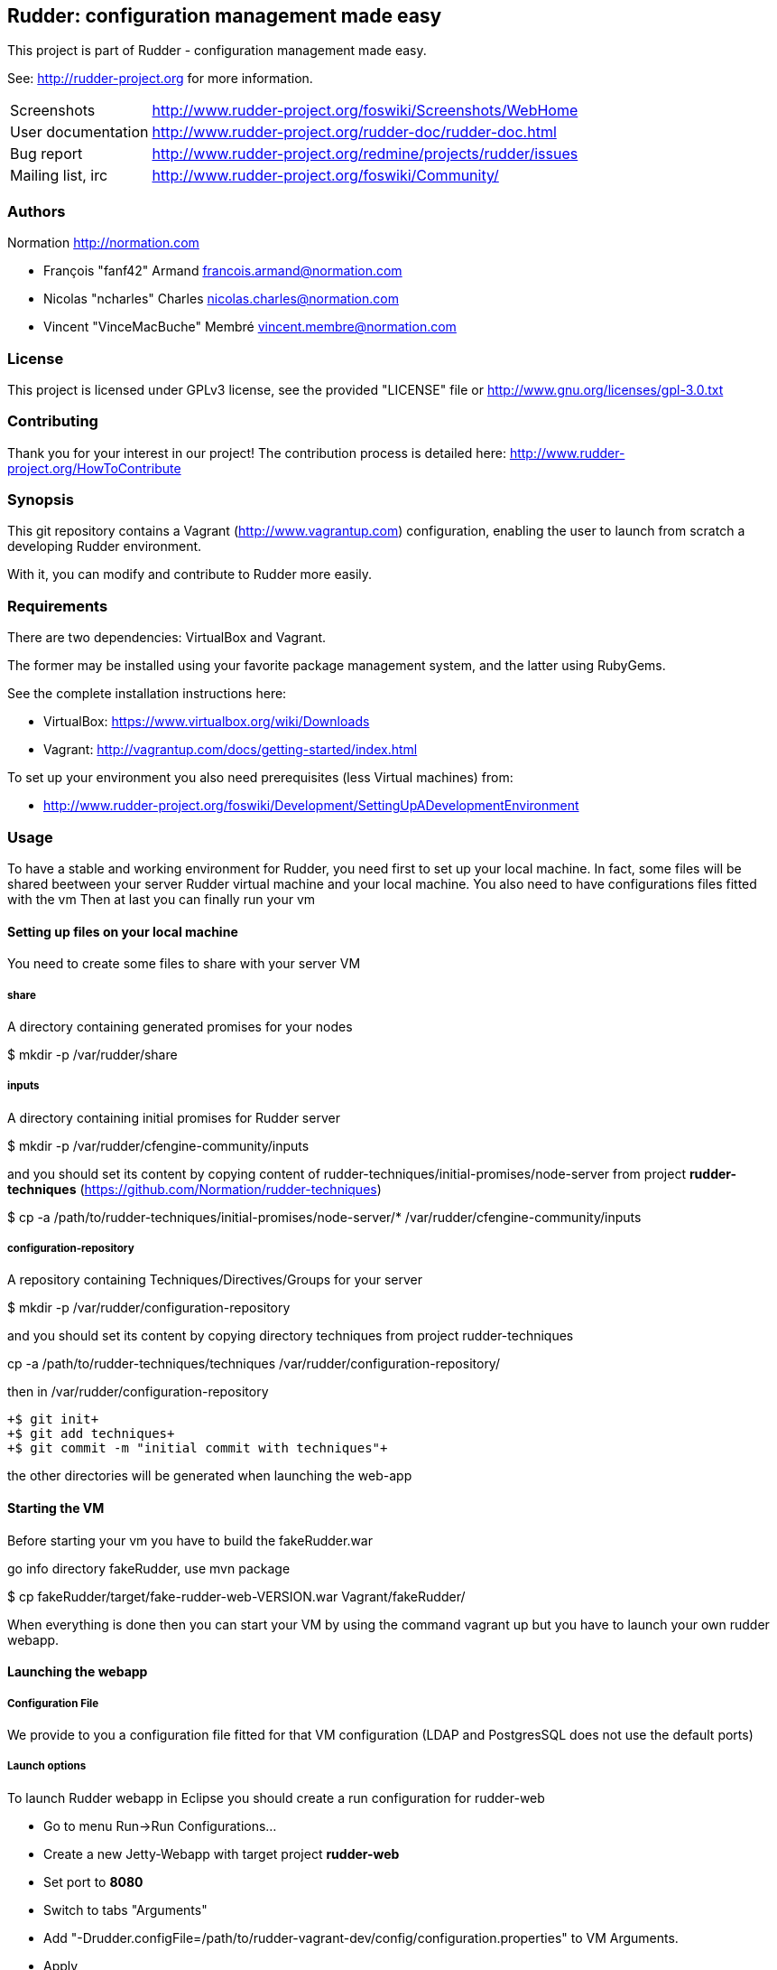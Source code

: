 Rudder: configuration management made easy
------------------------------------------

This project is part of Rudder - configuration management made easy.
 
See: http://rudder-project.org for more information. 

[horizontal]
Screenshots:: http://www.rudder-project.org/foswiki/Screenshots/WebHome
User documentation:: http://www.rudder-project.org/rudder-doc/rudder-doc.html
Bug report:: http://www.rudder-project.org/redmine/projects/rudder/issues
Mailing list, irc:: http://www.rudder-project.org/foswiki/Community/

=== Authors

Normation http://normation.com

- François "fanf42" Armand francois.armand@normation.com
- Nicolas "ncharles" Charles nicolas.charles@normation.com
- Vincent "VinceMacBuche" Membré vincent.membre@normation.com

=== License

This project is licensed under GPLv3 license, 
see the provided "LICENSE" file or 
http://www.gnu.org/licenses/gpl-3.0.txt

=== Contributing

Thank you for your interest in our project!
The contribution process is detailed here: 
http://www.rudder-project.org/HowToContribute

=== Synopsis

This git repository contains a Vagrant (http://www.vagrantup.com) configuration, enabling
the user to launch from scratch a developing Rudder environment.

With it, you can modify and contribute to Rudder more easily.

=== Requirements

There are two dependencies: VirtualBox and Vagrant.

The former may be installed using your favorite package management system, and the latter
using RubyGems.

See the complete installation instructions here:

* VirtualBox: https://www.virtualbox.org/wiki/Downloads
* Vagrant: http://vagrantup.com/docs/getting-started/index.html

To set up your environment you also need prerequisites (less Virtual machines) from:

* http://www.rudder-project.org/foswiki/Development/SettingUpADevelopmentEnvironment

=== Usage

To have a stable and working environment for Rudder, you need first to set up your local machine.
In fact, some files will be shared beetween your server Rudder virtual machine and your local machine.
You also need to have configurations files fitted with the vm
Then at last you can finally run your vm

==== Setting up files on your local machine

You need to create some files to share with your server VM


===== share

A directory containing generated promises for your nodes

+$ mkdir -p /var/rudder/share+

===== inputs

A directory containing initial promises for Rudder server

+$ mkdir -p /var/rudder/cfengine-community/inputs+

and you should set its content by copying content of +rudder-techniques/initial-promises/node-server+
from project *rudder-techniques* (https://github.com/Normation/rudder-techniques)

+$ cp -a /path/to/rudder-techniques/initial-promises/node-server/* /var/rudder/cfengine-community/inputs+

===== configuration-repository

A repository containing Techniques/Directives/Groups for your server

+$ mkdir -p /var/rudder/configuration-repository+
 
and you should set its content by copying directory techniques from project rudder-techniques

+cp -a /path/to/rudder-techniques/techniques /var/rudder/configuration-repository/+

then in +/var/rudder/configuration-repository+

 +$ git init+
 +$ git add techniques+
 +$ git commit -m "initial commit with techniques"+

the other directories will be generated when launching the web-app

==== Starting the VM

Before starting your vm you have to build the +fakeRudder.war+

go info directory +fakeRudder+, use +mvn package+

+$ cp fakeRudder/target/fake-rudder-web-VERSION.war Vagrant/fakeRudder/+

When everything is done then you can start your VM by using the command vagrant up
but you have to launch your own rudder webapp.

==== Launching the webapp

===== Configuration File

We provide to you a configuration file fitted for that VM configuration (LDAP and PostgresSQL does not use the default ports)

===== Launch options

To launch Rudder webapp in Eclipse you should create a run configuration for rudder-web

* Go to menu Run->Run Configurations... 
* Create a new Jetty-Webapp with target project *rudder-web*
* Set port to *8080*
* Switch to  tabs "Arguments"
* Add "-Drudder.configFile=/path/to/rudder-vagrant-dev/config/configuration.properties" to VM Arguments. 
* Apply
* Run that configuration

The webapp starts!

Go to *http://localhost:8080/rudder-web/* to access it


==== FAQ

===== My webapp can't start because it can't read a file, what can I do ?

First you have to look if the corresponding file exists.
If so, it may be an authorization problem: look if you own it or not, with the accurate read/write rights. 
Change the owner to yourself if not.

===== I can't build or use a 64 bits VM, how can I change to 32 bits one ?

In file +rudder-vagrant-devbox/Vagrant/Vagrantfile+, change  +config.vm.box = "debian-squeeze-64"+ to  +config.vm.box = "debian-squeeze-32"+
and +config.vm.box_url = "http://puppetlabs.s3.amazonaws.com/pub/Squeeze64.box"+ to +config.vm.box_url = "http://mathie-vagrant-boxes.s3.amazonaws.com/debian_squeeze_32.box"+

